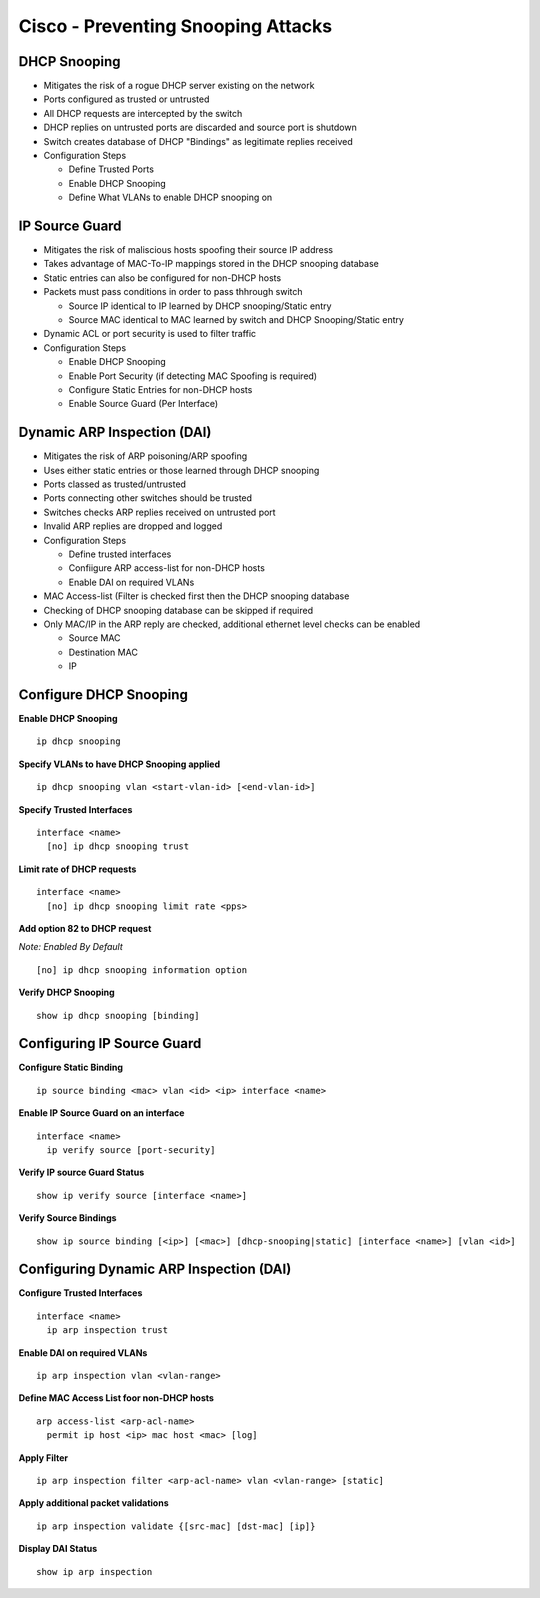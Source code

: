 ***********************************
Cisco - Preventing Snooping Attacks
***********************************

.. _switch_snooping_dhcp:

DHCP Snooping
=============

- Mitigates the risk of a rogue DHCP server existing on the network
- Ports configured as trusted or untrusted
- All DHCP requests are intercepted by the switch
- DHCP replies on untrusted ports are discarded and source port is shutdown
- Switch creates database of DHCP "Bindings" as legitimate replies received

- Configuration Steps

  - Define Trusted Ports
  - Enable DHCP Snooping
  - Define What VLANs to enable DHCP snooping on

.. _switch_ipsourceguard:

IP Source Guard
===============

- Mitigates the risk of maliscious hosts spoofing their source IP address
- Takes advantage of MAC-To-IP mappings stored in the DHCP snooping database
- Static entries can also be configured for non-DHCP hosts
- Packets must pass conditions in order to pass thhrough switch
  
  * Source IP identical to IP learned by DHCP snooping/Static entry
  * Source MAC identical to MAC learned by switch and DHCP Snooping/Static entry

- Dynamic ACL or port security is used to filter traffic

- Configuration Steps
  
  * Enable DHCP Snooping
  * Enable Port Security (if detecting MAC Spoofing is required)
  * Configure Static Entries for non-DHCP hosts
  * Enable Source Guard (Per Interface)

.. _switch_dai:

Dynamic ARP Inspection (DAI)
============================

- Mitigates the risk of ARP poisoning/ARP spoofing
- Uses either static entries or those learned through DHCP snooping
- Ports classed as trusted/untrusted
- Ports connecting other switches should be trusted
- Switches checks ARP replies received on untrusted port
- Invalid ARP replies are dropped and logged

- Configuration Steps

  * Define trusted interfaces
  * Confiigure ARP access-list for non-DHCP hosts
  * Enable DAI on required VLANs

- MAC Access-list (Filter is checked first then the DHCP snooping database
- Checking of DHCP snooping database can be skipped if required

- Only MAC/IP in the ARP reply are checked, additional ethernet level checks can be enabled

  * Source MAC
  * Destination MAC
  * IP

Configure DHCP Snooping
=======================

**Enable DHCP Snooping**

::

  ip dhcp snooping

**Specify VLANs to have DHCP Snooping applied**

::

  ip dhcp snooping vlan <start-vlan-id> [<end-vlan-id>]

**Specify Trusted Interfaces**

::

  interface <name>
    [no] ip dhcp snooping trust

**Limit rate of DHCP requests**

::

  interface <name>
    [no] ip dhcp snooping limit rate <pps>

**Add option 82 to DHCP request**

*Note: Enabled By Default*

::

  [no] ip dhcp snooping information option

**Verify DHCP Snooping**

::

  show ip dhcp snooping [binding]

Configuring IP Source Guard
===========================

**Configure Static Binding**

::

  ip source binding <mac> vlan <id> <ip> interface <name>

**Enable IP Source Guard on an interface**

::
  
  interface <name>
    ip verify source [port-security]

**Verify IP source Guard Status**

::

  show ip verify source [interface <name>]

**Verify Source Bindings**

::

  show ip source binding [<ip>] [<mac>] [dhcp-snooping|static] [interface <name>] [vlan <id>]

Configuring Dynamic ARP Inspection (DAI)
========================================

**Configure Trusted Interfaces**

::

  interface <name>
    ip arp inspection trust

**Enable DAI on required VLANs**

::

  ip arp inspection vlan <vlan-range>

**Define MAC Access List foor non-DHCP hosts**

::

  arp access-list <arp-acl-name>
    permit ip host <ip> mac host <mac> [log]

**Apply Filter**

::

  ip arp inspection filter <arp-acl-name> vlan <vlan-range> [static]

**Apply additional packet validations**

::

  ip arp inspection validate {[src-mac] [dst-mac] [ip]}

**Display DAI Status**

::

  show ip arp inspection

  